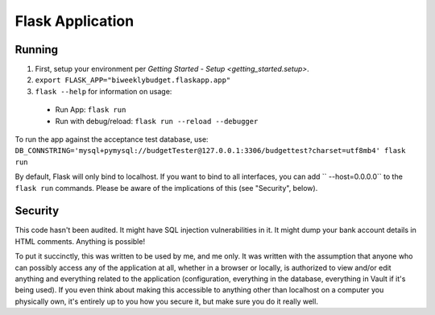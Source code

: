 .. _flask_app:

Flask Application
=================

Running
-------

1. First, setup your environment per `Getting Started - Setup <getting_started.setup>`.
2. ``export FLASK_APP="biweeklybudget.flaskapp.app"``
3. ``flask --help`` for information on usage:

  * Run App: ``flask run``
  * Run with debug/reload: ``flask run --reload --debugger``

To run the app against the acceptance test database, use: ``DB_CONNSTRING='mysql+pymysql://budgetTester@127.0.0.1:3306/budgettest?charset=utf8mb4' flask run``

By default, Flask will only bind to localhost. If you want to bind to all interfaces, you can add `` --host=0.0.0.0`` to the ``flask run`` commands. Please be aware of the implications of this (see "Security", below).

Security
--------

This code hasn't been audited. It might have SQL injection vulnerabilities in it. It might dump your bank account details in HTML comments. Anything is possible!

To put it succinctly, this was written to be used by me, and me only. It was written with the assumption that anyone who can possibly access any of the application at all, whether in a browser or locally, is authorized to view and/or edit anything and everything related to the application (configuration, everything in the database, everything in Vault if it's being used). If you even think about making this accessible to anything other than localhost on a computer you physically own, it's entirely up to you how you secure it, but make sure you do it really well.

